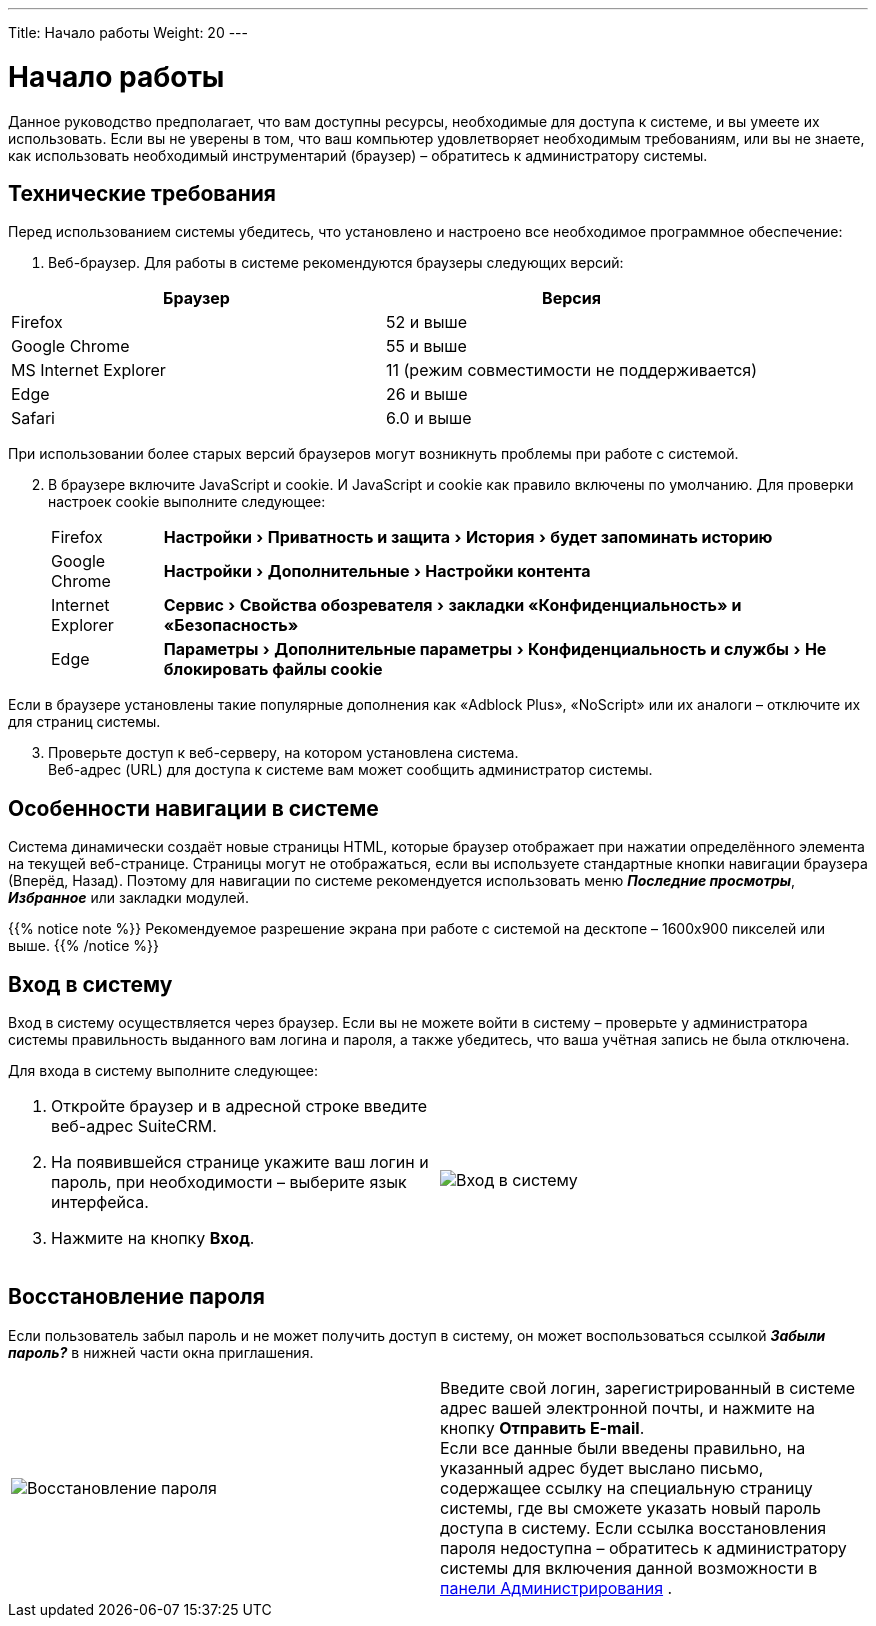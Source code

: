 ---
Title: Начало работы
Weight: 20
---

:author: likhobory
:email: likhobory@mail.ru

:toc:
:toc-title: Оглавление

:experimental:   

:imagesdir: ./../../../../images/ru/user/GettingStarted

ifdef::env-github[:imagesdir: ./../../../../master/static/images/ru/user/GettingStarted]

:btn: btn:

ifdef::env-github[:btn:]

= Начало работы


Данное руководство предполагает, что вам доступны ресурсы, необходимые для доступа к системе, и вы умеете их использовать. Если вы не уверены в том, что ваш компьютер удовлетворяет необходимым требованиям, или вы не знаете, как использовать необходимый инструментарий (браузер) – обратитесь к администратору системы. 

== Технические требования 

Перед использованием системы убедитесь, что установлено и настроено все необходимое программное обеспечение: 

 .	Веб-браузер. Для работы в системе рекомендуются браузеры следующих версий:

[cols=","options="header"] 
|===
 |Браузер	            |Версия
 |Firefox	            |52 и выше
 |Google Chrome	        |55 и выше
 |MS Internet Explorer	|11 (режим совместимости не поддерживается)
 |Edge	                |26 и выше
 |Safari	            |6.0 и выше
|===

При использовании более старых версий браузеров могут возникнуть проблемы при работе с системой.

[start=2]
 .	В браузере включите JavaScript и cookie. 
И JavaScript и  cookie как правило включены по умолчанию. Для проверки настроек cookie выполните следующее: 
[horizontal]
Firefox :: menu:Настройки[Приватность и защита > История > будет запоминать историю]
Google Chrome :: menu:Настройки[Дополнительные > Настройки контента]
Internet Explorer :: menu:Сервис[Свойства обозревателя > закладки «Конфиденциальность» и «Безопасность»] 
Edge :: menu:Параметры[Дополнительные параметры > Конфиденциальность и службы > Не блокировать файлы cookie]


Если в браузере установлены такие популярные дополнения как «Adblock Plus», «NoScript» или их аналоги – отключите их для страниц системы.

[start=3]
 .	Проверьте доступ к веб-серверу, на котором установлена система.  +
Веб-адрес (URL) для доступа к системе вам может сообщить администратор системы. 

== Особенности навигации в системе

Система динамически создаёт новые страницы HTML, которые браузер отображает при нажатии определённого элемента на текущей веб-странице. Страницы могут не отображаться, если вы используете стандартные кнопки навигации браузера (Вперёд, Назад). Поэтому для навигации по системе рекомендуется использовать меню *_Последние просмотры_*, *_Избранное_* или закладки модулей. 

{{% notice note %}}
Рекомендуемое разрешение экрана при работе с системой на десктопе – 1600х900 пикселей или выше.
{{% /notice %}}

== Вход в систему 

Вход в систему осуществляется через браузер. 
Если вы не можете войти в систему – проверьте у администратора системы правильность выданного вам логина и пароля, а также убедитесь, что ваша учётная запись не была отключена.

Для входа в систему выполните следующее: ::
[cols=","options="!header"]
|===
a|.	Откройте браузер и в адресной строке введите веб-адрес SuiteCRM. 

 .	На появившейся странице укажите ваш логин и пароль, при необходимости – выберите язык интерфейса. 

 .	Нажмите на кнопку {btn}[Вход]. 
|image:image1.png[Вход в систему]
|===

== Восстановление пароля

Если пользователь забыл пароль и не может получить доступ в систему, он может воспользоваться ссылкой *_Забыли пароль?_* в нижней части окна приглашения. 

[cols=","]
|===
|image:image2.png[Восстановление пароля]
|Введите свой логин, зарегистрированный в системе адрес вашей электронной почты, и нажмите на кнопку {btn}[Отправить E-mail]. +
 Если все данные были введены правильно, на указанный адрес будет выслано письмо, содержащее ссылку на специальную страницу системы, где вы сможете указать новый пароль доступа в систему. Если ссылка восстановления пароля недоступна – обратитесь к администратору системы для включения данной возможности в 
ifndef::env-github[link:/admin/administration-panel/users.ru/#_Управление_паролями[панели Администрирования]]
ifdef::env-github[link:/content/admin/Administration%20Panel/Users.ru.adoc/#Управление-паролями[панели Администрирования]]
.
|===
